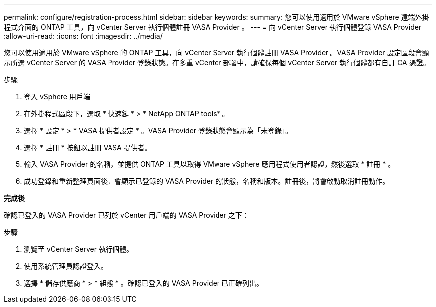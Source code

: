---
permalink: configure/registration-process.html 
sidebar: sidebar 
keywords:  
summary: 您可以使用適用於 VMware vSphere 遠端外掛程式介面的 ONTAP 工具，向 vCenter Server 執行個體註冊 VASA Provider 。 
---
= 向 vCenter Server 執行個體登錄 VASA Provider
:allow-uri-read: 
:icons: font
:imagesdir: ../media/


[role="lead"]
您可以使用適用於 VMware vSphere 的 ONTAP 工具，向 vCenter Server 執行個體註冊 VASA Provider 。VASA Provider 設定區段會顯示所選 vCenter Server 的 VASA Provider 登錄狀態。在多重 vCenter 部署中，請確保每個 vCenter Server 執行個體都有自訂 CA 憑證。

.步驟
. 登入 vSphere 用戶端
. 在外掛程式區段下，選取 * 快速鍵 * > * NetApp ONTAP tools* 。
. 選擇 * 設定 * > * VASA 提供者設定 * 。VASA Provider 登錄狀態會顯示為「未登錄」。
. 選擇 * 註冊 * 按鈕以註冊 VASA 提供者。
. 輸入 VASA Provider 的名稱，並提供 ONTAP 工具以取得 VMware vSphere 應用程式使用者認證，然後選取 * 註冊 * 。
. 成功登錄和重新整理頁面後，會顯示已登錄的 VASA Provider 的狀態，名稱和版本。註冊後，將會啟動取消註冊動作。


*完成後*

確認已登入的 VASA Provider 已列於 vCenter 用戶端的 VASA Provider 之下：

.步驟
. 瀏覽至 vCenter Server 執行個體。
. 使用系統管理員認證登入。
. 選擇 * 儲存供應商 * > * 組態 * 。確認已登入的 VASA Provider 已正確列出。

